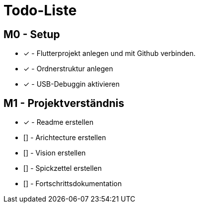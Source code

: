 = Todo-Liste

== M0 - Setup
* [x] - Flutterprojekt anlegen und mit Github verbinden.
* [x] - Ordnerstruktur anlegen
* [x] - USB-Debuggin aktivieren

== M1 - Projektverständnis

* [x] - Readme erstellen 
* [] - Arichtecture erstellen
* [] - Vision erstellen 
* [] - Spickzettel erstellen 
* [] - Fortschrittsdokumentation 